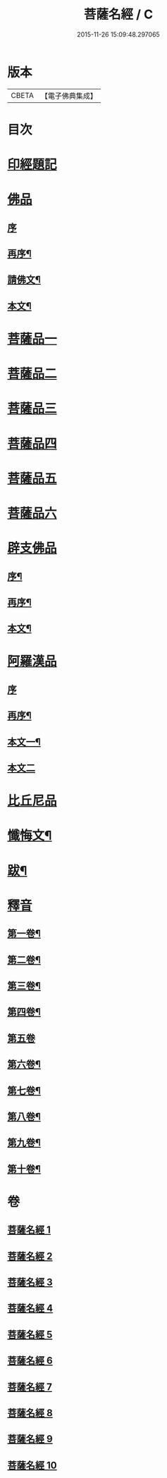 #+TITLE: 菩薩名經 / C
#+DATE: 2015-11-26 15:09:48.297065
* 版本
 |     CBETA|【電子佛典集成】|

* 目次
* [[file:KR6i0029_001.txt::001-0111a1][印經題記]]
* [[file:KR6i0029_001.txt::001-0111a5][佛品]]
** [[file:KR6i0029_001.txt::001-0111a5][序]]
** [[file:KR6i0029_001.txt::001-0111a18][再序¶]]
** [[file:KR6i0029_001.txt::0111c3][請佛文¶]]
** [[file:KR6i0029_001.txt::0112a4][本文¶]]
* [[file:KR6i0029_002.txt::002-0117a1][菩薩品一]]
* [[file:KR6i0029_003.txt::003-0122a1][菩薩品二]]
* [[file:KR6i0029_004.txt::004-0127a1][菩薩品三]]
* [[file:KR6i0029_005.txt::005-0132a1][菩薩品四]]
* [[file:KR6i0029_006.txt::006-0137a1][菩薩品五]]
* [[file:KR6i0029_007.txt::007-0143a1][菩薩品六]]
* [[file:KR6i0029_007.txt::0146a1][辟支佛品]]
** [[file:KR6i0029_007.txt::0146a2][序¶]]
** [[file:KR6i0029_007.txt::0146a14][再序¶]]
** [[file:KR6i0029_007.txt::0146b2][本文¶]]
* [[file:KR6i0029_008.txt::008-0148a1][阿羅漢品]]
** [[file:KR6i0029_008.txt::008-0148a1][序]]
** [[file:KR6i0029_008.txt::008-0148a14][再序¶]]
** [[file:KR6i0029_008.txt::0148b7][本文一¶]]
** [[file:KR6i0029_009.txt::009-0153a1][本文二]]
* [[file:KR6i0029_010.txt::010-0158a1][比丘尼品]]
* [[file:KR6i0029_010.txt::0159b20][懺悔文¶]]
* [[file:KR6i0029_010.txt::0160a2][跋¶]]
* [[file:KR6i0029_010.txt::0160a16][釋音]]
** [[file:KR6i0029_010.txt::0160a17][第一卷¶]]
** [[file:KR6i0029_010.txt::0160a19][第二卷¶]]
** [[file:KR6i0029_010.txt::0160a21][第三卷¶]]
** [[file:KR6i0029_010.txt::0160a23][第四卷¶]]
** [[file:KR6i0029_010.txt::0160a24][第五卷]]
** [[file:KR6i0029_010.txt::0160b3][第六卷¶]]
** [[file:KR6i0029_010.txt::0160b5][第七卷¶]]
** [[file:KR6i0029_010.txt::0160b7][第八卷¶]]
** [[file:KR6i0029_010.txt::0160b9][第九卷¶]]
** [[file:KR6i0029_010.txt::0160b11][第十卷¶]]
* 卷
** [[file:KR6i0029_001.txt][菩薩名經 1]]
** [[file:KR6i0029_002.txt][菩薩名經 2]]
** [[file:KR6i0029_003.txt][菩薩名經 3]]
** [[file:KR6i0029_004.txt][菩薩名經 4]]
** [[file:KR6i0029_005.txt][菩薩名經 5]]
** [[file:KR6i0029_006.txt][菩薩名經 6]]
** [[file:KR6i0029_007.txt][菩薩名經 7]]
** [[file:KR6i0029_008.txt][菩薩名經 8]]
** [[file:KR6i0029_009.txt][菩薩名經 9]]
** [[file:KR6i0029_010.txt][菩薩名經 10]]

